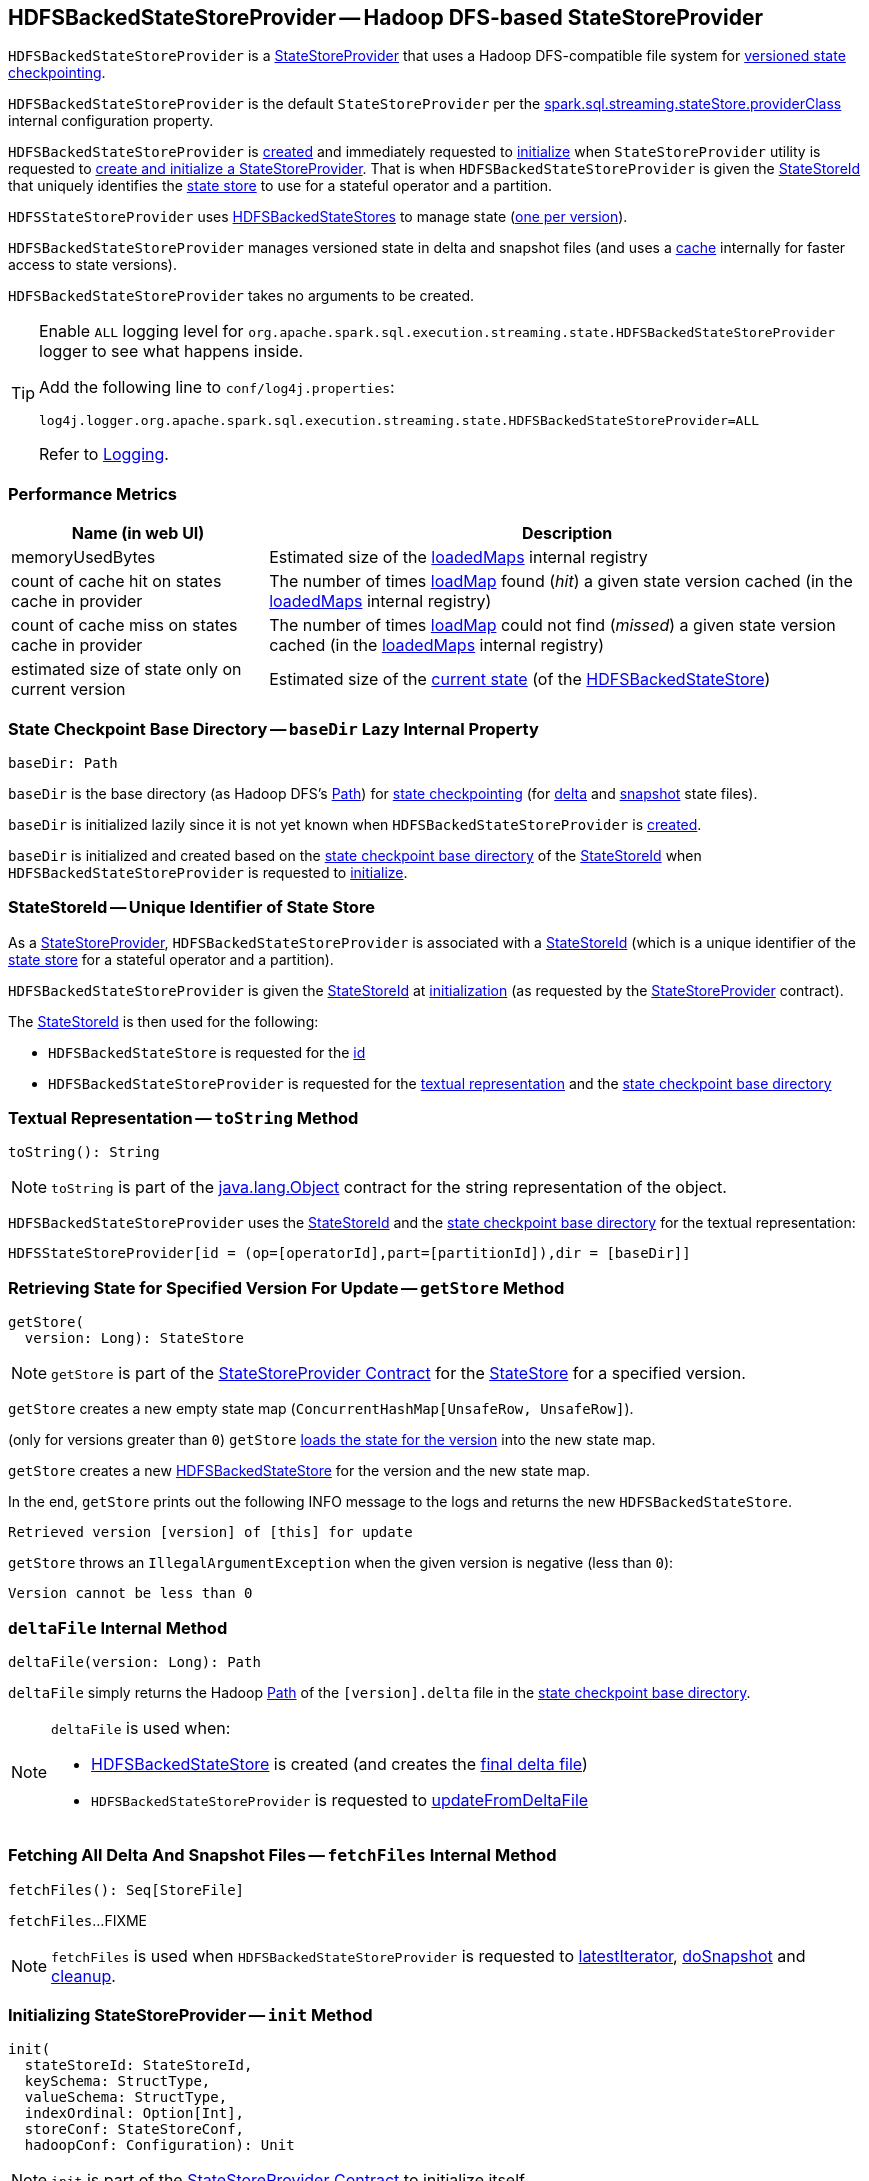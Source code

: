 == [[HDFSBackedStateStoreProvider]] HDFSBackedStateStoreProvider -- Hadoop DFS-based StateStoreProvider

`HDFSBackedStateStoreProvider` is a <<spark-sql-streaming-StateStoreProvider.adoc#, StateStoreProvider>> that uses a Hadoop DFS-compatible file system for <<baseDir, versioned state checkpointing>>.

`HDFSBackedStateStoreProvider` is the default `StateStoreProvider` per the <<spark-sql-streaming-properties.adoc#spark.sql.streaming.stateStore.providerClass, spark.sql.streaming.stateStore.providerClass>> internal configuration property.

`HDFSBackedStateStoreProvider` is <<creating-instance, created>> and immediately requested to <<init, initialize>> when `StateStoreProvider` utility is requested to <<spark-sql-streaming-StateStoreProvider.adoc#createAndInit, create and initialize a StateStoreProvider>>. That is when `HDFSBackedStateStoreProvider` is given the <<stateStoreId, StateStoreId>> that uniquely identifies the <<spark-sql-streaming-StateStore.adoc#, state store>> to use for a stateful operator and a partition.

`HDFSStateStoreProvider` uses <<spark-sql-streaming-HDFSBackedStateStore.adoc#, HDFSBackedStateStores>> to manage state (<<getStore, one per version>>).

`HDFSBackedStateStoreProvider` manages versioned state in delta and snapshot files (and uses a <<loadedMaps, cache>> internally for faster access to state versions).

[[creating-instance]]
`HDFSBackedStateStoreProvider` takes no arguments to be created.

[[logging]]
[TIP]
====
Enable `ALL` logging level for `org.apache.spark.sql.execution.streaming.state.HDFSBackedStateStoreProvider` logger to see what happens inside.

Add the following line to `conf/log4j.properties`:

```
log4j.logger.org.apache.spark.sql.execution.streaming.state.HDFSBackedStateStoreProvider=ALL
```

Refer to <<spark-sql-streaming-logging.adoc#, Logging>>.
====

=== [[metrics]] Performance Metrics

[cols="30,70",options="header",width="100%"]
|===
| Name (in web UI)
| Description

| memoryUsedBytes
a| [[memoryUsedBytes]] Estimated size of the <<loadedMaps, loadedMaps>> internal registry

| count of cache hit on states cache in provider
a| [[metricLoadedMapCacheHit]][[loadedMapCacheHitCount]] The number of times <<loadMap, loadMap>> found (_hit_) a given state version cached (in the <<loadedMaps, loadedMaps>> internal registry)

| count of cache miss on states cache in provider
a| [[metricLoadedMapCacheMiss]][[loadedMapCacheMissCount]] The number of times <<loadMap, loadMap>> could not find (_missed_) a given state version cached (in the <<loadedMaps, loadedMaps>> internal registry)

| estimated size of state only on current version
a| [[metricStateOnCurrentVersionSizeBytes]][[stateOnCurrentVersionSizeBytes]] Estimated size of the <<spark-sql-streaming-HDFSBackedStateStore.adoc#mapToUpdate, current state>> (of the <<spark-sql-streaming-HDFSBackedStateStore.adoc#, HDFSBackedStateStore>>)

|===

=== [[baseDir]] State Checkpoint Base Directory -- `baseDir` Lazy Internal Property

[source,scala]
----
baseDir: Path
----

`baseDir` is the base directory (as Hadoop DFS's https://hadoop.apache.org/docs/r2.7.3/api/org/apache/hadoop/fs/Path.html[Path]) for <<spark-sql-streaming-offsets-and-metadata-checkpointing.adoc#, state checkpointing>> (for <<deltaFile, delta>> and <<snapshotFile, snapshot>> state files).

`baseDir` is initialized lazily since it is not yet known when `HDFSBackedStateStoreProvider` is <<creating-instance, created>>.

`baseDir` is initialized and created based on the <<spark-sql-streaming-StateStoreId.adoc#storeCheckpointLocation, state checkpoint base directory>> of the <<stateStoreId, StateStoreId>> when `HDFSBackedStateStoreProvider` is requested to <<init, initialize>>.

=== [[stateStoreId]][[stateStoreId_]] StateStoreId -- Unique Identifier of State Store

As a <<spark-sql-streaming-StateStoreProvider.adoc#, StateStoreProvider>>, `HDFSBackedStateStoreProvider` is associated with a <<spark-sql-streaming-StateStoreProvider.adoc#stateStoreId, StateStoreId>> (which is a unique identifier of the <<spark-sql-streaming-StateStore.adoc#, state store>> for a stateful operator and a partition).

`HDFSBackedStateStoreProvider` is given the <<stateStoreId, StateStoreId>> at <<init, initialization>> (as requested by the <<spark-sql-streaming-StateStoreProvider.adoc#, StateStoreProvider>> contract).

The <<stateStoreId, StateStoreId>> is then used for the following:

* `HDFSBackedStateStore` is requested for the <<spark-sql-streaming-HDFSBackedStateStore.adoc#id, id>>

* `HDFSBackedStateStoreProvider` is requested for the <<toString, textual representation>> and the <<baseDir, state checkpoint base directory>>

=== [[toString]] Textual Representation -- `toString` Method

[source, scala]
----
toString(): String
----

NOTE: `toString` is part of the link:++https://docs.oracle.com/en/java/javase/11/docs/api/java.base/java/lang/Object.html#toString()++[java.lang.Object] contract for the string representation of the object.

`HDFSBackedStateStoreProvider` uses the <<stateStoreId, StateStoreId>> and the <<baseDir, state checkpoint base directory>> for the textual representation:

```
HDFSStateStoreProvider[id = (op=[operatorId],part=[partitionId]),dir = [baseDir]]
```

=== [[getStore]] Retrieving State for Specified Version For Update -- `getStore` Method

[source, scala]
----
getStore(
  version: Long): StateStore
----

NOTE: `getStore` is part of the <<spark-sql-streaming-StateStoreProvider.adoc#getStore, StateStoreProvider Contract>> for the <<spark-sql-streaming-StateStore.adoc#, StateStore>> for a specified version.

`getStore` creates a new empty state map (`ConcurrentHashMap[UnsafeRow, UnsafeRow]`).

(only for versions greater than `0`) `getStore` <<loadMap, loads the state for the version>> into the new state map.

`getStore` creates a new <<spark-sql-streaming-HDFSBackedStateStore.adoc#, HDFSBackedStateStore>> for the version and the new state map.

In the end, `getStore` prints out the following INFO message to the logs and returns the new `HDFSBackedStateStore`.

```
Retrieved version [version] of [this] for update
```

`getStore` throws an `IllegalArgumentException` when the given version is negative (less than `0`):

```
Version cannot be less than 0
```

=== [[deltaFile]] `deltaFile` Internal Method

[source, scala]
----
deltaFile(version: Long): Path
----

`deltaFile` simply returns the Hadoop https://hadoop.apache.org/docs/r2.7.3/api/org/apache/hadoop/fs/Path.html[Path] of the `[version].delta` file in the <<baseDir, state checkpoint base directory>>.

[NOTE]
====
`deltaFile` is used when:

* <<spark-sql-streaming-HDFSBackedStateStore.adoc#, HDFSBackedStateStore>> is created (and creates the <<finalDeltaFile, final delta file>>)

* `HDFSBackedStateStoreProvider` is requested to <<updateFromDeltaFile, updateFromDeltaFile>>
====

=== [[fetchFiles]] Fetching All Delta And Snapshot Files -- `fetchFiles` Internal Method

[source, scala]
----
fetchFiles(): Seq[StoreFile]
----

`fetchFiles`...FIXME

NOTE: `fetchFiles` is used when `HDFSBackedStateStoreProvider` is requested to <<latestIterator, latestIterator>>, <<doSnapshot, doSnapshot>> and <<cleanup, cleanup>>.

=== [[init]] Initializing StateStoreProvider -- `init` Method

[source, scala]
----
init(
  stateStoreId: StateStoreId,
  keySchema: StructType,
  valueSchema: StructType,
  indexOrdinal: Option[Int],
  storeConf: StateStoreConf,
  hadoopConf: Configuration): Unit
----

NOTE: `init` is part of the <<spark-sql-streaming-StateStoreProvider.adoc#init, StateStoreProvider Contract>> to initialize itself.

`init` records the values of the input arguments as the <<stateStoreId, stateStoreId>>, <<keySchema, keySchema>>, <<valueSchema, valueSchema>>, <<storeConf, storeConf>>, and <<hadoopConf, hadoopConf>> internal properties.

`init` requests the given `StateStoreConf` for the <<spark-sql-streaming-StateStoreConf.adoc#maxVersionsToRetainInMemory, spark.sql.streaming.maxBatchesToRetainInMemory>> configuration property (that is then recorded in the <<numberOfVersionsToRetainInMemory, numberOfVersionsToRetainInMemory>> internal property).

In the end, `init` requests the <<fm, CheckpointFileManager>> to <<spark-sql-streaming-CheckpointFileManager.adoc#mkdirs, create>> the <<baseDir, baseDir>> directory (with parent directories).

=== [[latestIterator]] `latestIterator` Internal Method

[source, scala]
----
latestIterator(): Iterator[UnsafeRowPair]
----

`latestIterator`...FIXME

NOTE: `latestIterator` seems to be used exclusively in tests.

=== [[doSnapshot]] `doSnapshot` Internal Method

[source, scala]
----
doSnapshot(): Unit
----

`doSnapshot`...FIXME

NOTE: `doSnapshot` is used when...FIXME

=== [[cleanup]] Cleaning Up -- `cleanup` Internal Method

[source, scala]
----
cleanup(): Unit
----

`cleanup`...FIXME

NOTE: `cleanup` is used exclusively when <<doMaintenance, doMaintenance>>.

=== [[doMaintenance]] Doing Maintenance -- `doMaintenance` Method

[source, scala]
----
doMaintenance(): Unit
----

NOTE: `doMaintenance` is part of the <<spark-sql-streaming-StateStoreProvider.adoc#doMaintenance, StateStoreProvider Contract>> to do maintenance if needed.

`doMaintenance`...FIXME

=== [[close]] Closing State Store Provider -- `close` Method

[source, scala]
----
close(): Unit
----

NOTE: `close` is part of the <<spark-sql-streaming-StateStoreProvider.adoc#close, StateStoreProvider Contract>> to close the state store provider.

`close`...FIXME

=== [[getMetricsForProvider]] `getMetricsForProvider` Method

[source, scala]
----
getMetricsForProvider(): Map[String, Long]
----

`getMetricsForProvider` returns the following <<metrics, performance metrics>>:

* <<memoryUsedBytes, memoryUsedBytes>>

* <<metricLoadedMapCacheHit, metricLoadedMapCacheHit>>

* <<metricLoadedMapCacheMiss, metricLoadedMapCacheMiss>>

NOTE: `getMetricsForProvider` is used exclusively when `HDFSBackedStateStore` is requested for <<spark-sql-streaming-HDFSBackedStateStore.adoc#metrics, performance metrics>>.

=== [[supportedCustomMetrics]] Supported StateStoreCustomMetrics -- `supportedCustomMetrics` Method

[source, scala]
----
supportedCustomMetrics: Seq[StateStoreCustomMetric]
----

NOTE: `supportedCustomMetrics` is part of the <<spark-sql-streaming-StateStoreProvider.adoc#supportedCustomMetrics, StateStoreProvider Contract>> for the <<spark-sql-streaming-StateStoreCustomMetric.adoc#, StateStoreCustomMetrics>> of a state store provider.

`supportedCustomMetrics` includes the following <<spark-sql-streaming-StateStoreCustomMetric.adoc#, StateStoreCustomMetrics>>:

* <<metricStateOnCurrentVersionSizeBytes, metricStateOnCurrentVersionSizeBytes>>

* <<metricLoadedMapCacheHit, metricLoadedMapCacheHit>>

* <<metricLoadedMapCacheMiss, metricLoadedMapCacheMiss>>

=== [[commitUpdates]] Committing State Changes (As New Version of State) -- `commitUpdates` Internal Method

[source, scala]
----
commitUpdates(
  newVersion: Long,
  map: ConcurrentHashMap[UnsafeRow, UnsafeRow],
  output: DataOutputStream): Unit
----

`commitUpdates` <<finalizeDeltaFile, finalizeDeltaFile>> (with the given `DataOutputStream`) followed by <<putStateIntoStateCacheMap, caching the new version of state>> (with the given `newVersion` and the `map` state).

NOTE: `commitUpdates` is used exclusively when `HDFSBackedStateStore` is requested to <<spark-sql-streaming-HDFSBackedStateStore.adoc#commit, commit state changes>>.

=== [[loadMap]] Loading State For Specified Version -- `loadMap` Internal Method

[source, scala]
----
loadMap(
  version: Long): ConcurrentHashMap[UnsafeRow, UnsafeRow]
----

`loadMap` firstly tries to find the version of the state in the <<loadedMaps, loadedMaps>> internal registry and, if found, returns it. Before that, `loadMap` increments the <<loadedMapCacheHitCount, loadedMapCacheHitCount>> metric.

`loadMap`...FIXME

NOTE: `loadMap` is used when `HDFSBackedStateStoreProvider` is requested to <<getStore, retrieve the state store for a specified version>> and <<latestIterator, latestIterator>>.

=== [[putStateIntoStateCacheMap]] Caching New Version of State -- `putStateIntoStateCacheMap` Internal Method

[source, scala]
----
putStateIntoStateCacheMap(
  newVersion: Long,
  map: ConcurrentHashMap[UnsafeRow, UnsafeRow]): Unit
----

`putStateIntoStateCacheMap` registers state for a given version, i.e. adds the `map` state under the `newVersion` key in the <<loadedMaps, loadedMaps>> internal registry.

With the <<numberOfVersionsToRetainInMemory, numberOfVersionsToRetainInMemory>> threshold as `0` or below, `putStateIntoStateCacheMap` simply removes all entries from the <<loadedMaps, loadedMaps>> internal registry and returns.

`putStateIntoStateCacheMap` removes the oldest state version(s) in the <<loadedMaps, loadedMaps>> internal registry until its size is at the <<numberOfVersionsToRetainInMemory, numberOfVersionsToRetainInMemory>> threshold.

With the size of the <<loadedMaps, loadedMaps>> internal registry is at the <<numberOfVersionsToRetainInMemory, numberOfVersionsToRetainInMemory>> threshold, `putStateIntoStateCacheMap` does two more optimizations per `newVersion`

* It does not add the given state when the version of the oldest state is earlier (larger) than the given `newVersion`

* It removes the oldest state when older (smaller) than the given `newVersion`

NOTE: `putStateIntoStateCacheMap` is used when `HDFSBackedStateStoreProvider` is requested to <<commitUpdates, commit state (as a new version)>> and <<loadMap, load state for a specified version>>.

=== [[writeSnapshotFile]] `writeSnapshotFile` Internal Method

[source, scala]
----
writeSnapshotFile(
  version: Long,
  map: MapType): Unit
----

`writeSnapshotFile`...FIXME

NOTE: `writeSnapshotFile` is used when...FIXME

=== [[updateFromDeltaFile]] `updateFromDeltaFile` Internal Method

[source, scala]
----
updateFromDeltaFile(
  version: Long,
  map: MapType): Unit
----

`updateFromDeltaFile`...FIXME

NOTE: `updateFromDeltaFile` is used exclusively when `HDFSBackedStateStoreProvider` is requested to <<loadMap, loadMap>>.

=== [[readSnapshotFile]] `readSnapshotFile` Internal Method

[source, scala]
----
readSnapshotFile(
  version: Long): Option[MapType]
----

`readSnapshotFile`...FIXME

NOTE: `readSnapshotFile` is used...FIXME

=== [[finalizeDeltaFile]] `finalizeDeltaFile` Internal Method

[source, scala]
----
finalizeDeltaFile(
  output: DataOutputStream): Unit
----

`finalizeDeltaFile` simply writes `-1` to the given `DataOutputStream` (to indicate end of file) and closes it.

NOTE: `finalizeDeltaFile` is used exclusively when `HDFSBackedStateStoreProvider` is requested to <<commitUpdates, commit state changes (a new version of state)>>.

=== [[loadedMaps]] Lookup Table (Cache) of States By Version -- `loadedMaps` Internal Method

[source, scala]
----
loadedMaps: TreeMap[
  Long,                                    // version
  ConcurrentHashMap[UnsafeRow, UnsafeRow]] // state (as keys and values)
----

`loadedMaps` is a https://docs.oracle.com/javase/8/docs/api/java/util/TreeMap.html[java.util.TreeMap] of state versions sorted according to the reversed ordering of the versions (i.e. long numbers).

A new entry (a version and the state updates) can only be added when `HDFSBackedStateStoreProvider` is requested to <<putStateIntoStateCacheMap, putStateIntoStateCacheMap>> (and only when the <<spark-sql-streaming-properties.adoc#spark.sql.streaming.maxBatchesToRetainInMemory, spark.sql.streaming.maxBatchesToRetainInMemory>> internal configuration is above `0`).

`loadedMaps` is mainly used when `HDFSBackedStateStoreProvider` is requested to <<loadMap, loadMap>>. Positive hits (when a version could be found in the cache) is available as the <<loadedMapCacheHitCount, count of cache hit on states cache in provider>> performance metric while misses are counted in the <<loadedMapCacheMissCount, count of cache miss on states cache in provider>> performance metric.

NOTE: With no or missing versions in cache <<loadedMapCacheMissCount, count of cache miss on states cache in provider>> metric should be above `0` while <<loadedMapCacheHitCount, count of cache hit on states cache in provider>> always `0` (or smaller than the other metric).

The estimated size of `loadedMaps` is available as the <<memoryUsedBytes, memoryUsedBytes>> performance metric.

The <<spark-sql-streaming-properties.adoc#spark.sql.streaming.maxBatchesToRetainInMemory, spark.sql.streaming.maxBatchesToRetainInMemory>> internal configuration is used as the threshold of the number of elements in `loadedMaps`. When `0` or negative, every <<putStateIntoStateCacheMap, putStateIntoStateCacheMap>> removes all elements in (_clears_) `loadedMaps`.

NOTE: It is possible to change the configuration at restart of a structured query.

The state deltas (the values) in `loadedMaps` are cleared (all entries removed) when `HDFSBackedStateStoreProvider` is requested to <<close, close>>.

Used when `HDFSBackedStateStoreProvider` is requested for the following:

* <<putStateIntoStateCacheMap, putStateIntoStateCacheMap>>

* <<loadMap, loadMap>>

* <<latestIterator, latestIterator>>

=== [[internal-properties]] Internal Properties

[cols="30m,70",options="header",width="100%"]
|===
| Name
| Description

| fm
a| [[fm]] <<spark-sql-streaming-CheckpointFileManager.adoc#, CheckpointFileManager>>

| numberOfVersionsToRetainInMemory
a| [[numberOfVersionsToRetainInMemory]]

[source, scala]
----
numberOfVersionsToRetainInMemory: Int
----

`numberOfVersionsToRetainInMemory` is the maximum number of entries in the <<loadedMaps, loadedMaps>> internal registry and is configured by the <<spark-sql-streaming-properties.adoc#spark.sql.streaming.maxBatchesToRetainInMemory, spark.sql.streaming.maxBatchesToRetainInMemory>> internal configuration.

`numberOfVersionsToRetainInMemory` is a threshold when `HDFSBackedStateStoreProvider` removes the last key from the <<loadedMaps, loadedMaps>> internal registry (per reverse ordering of state versions) when requested to <<putStateIntoStateCacheMap, putStateIntoStateCacheMap>>.
|===
